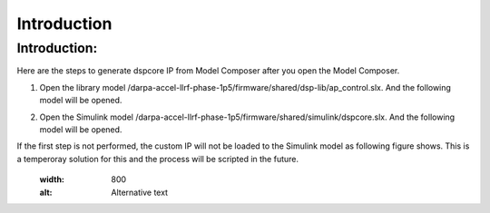 .. _introduction:

============
Introduction
============

Introduction:
**********
Here are the steps to generate dspcore IP from Model Composer after you open the Model Composer.

1. Open the library model /darpa-accel-llrf-phase-1p5/firmware/shared/dsp-lib/ap_control.slx. And the following model will be opened.

   .. image:: ../figs/ap_control.jpg
     :width: 800
     :alt: Alternative text
2. Open the Simulink model /darpa-accel-llrf-phase-1p5/firmware/shared/simulink/dspcore.slx. And the following model will be opened.

   .. image:: ../figs/dspcore.jpg
     :width: 800
     :alt: Alternative text
     
If the first step is not performed, the custom IP will not be loaded to the Simulink model as following figure shows. This is a temperoray solution for this and the process will be scripted in the future.
      .. image:: ../figs/dspcore_noload.jpg
     :width: 800
     :alt: Alternative text
